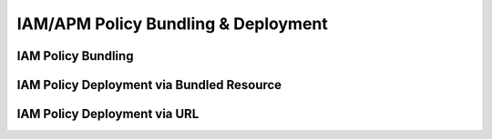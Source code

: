 .. |labmodule| replace:: 3
.. |labnum| replace:: 5
.. |labdot| replace:: |labmodule|\ .\ |labnum|
.. |labund| replace:: |labmodule|\ _\ |labnum|
.. |labname| replace:: Lab\ |labdot|
.. |labnameund| replace:: Lab\ |labund|

IAM/APM Policy Bundling & Deployment
------------------------------------

IAM Policy Bundling
^^^^^^^^^^^^^^^^^^^

IAM Policy Deployment via Bundled Resource
^^^^^^^^^^^^^^^^^^^^^^^^^^^^^^^^^^^^^^^^^^

IAM Policy Deployment via URL
^^^^^^^^^^^^^^^^^^^^^^^^^^^^^
